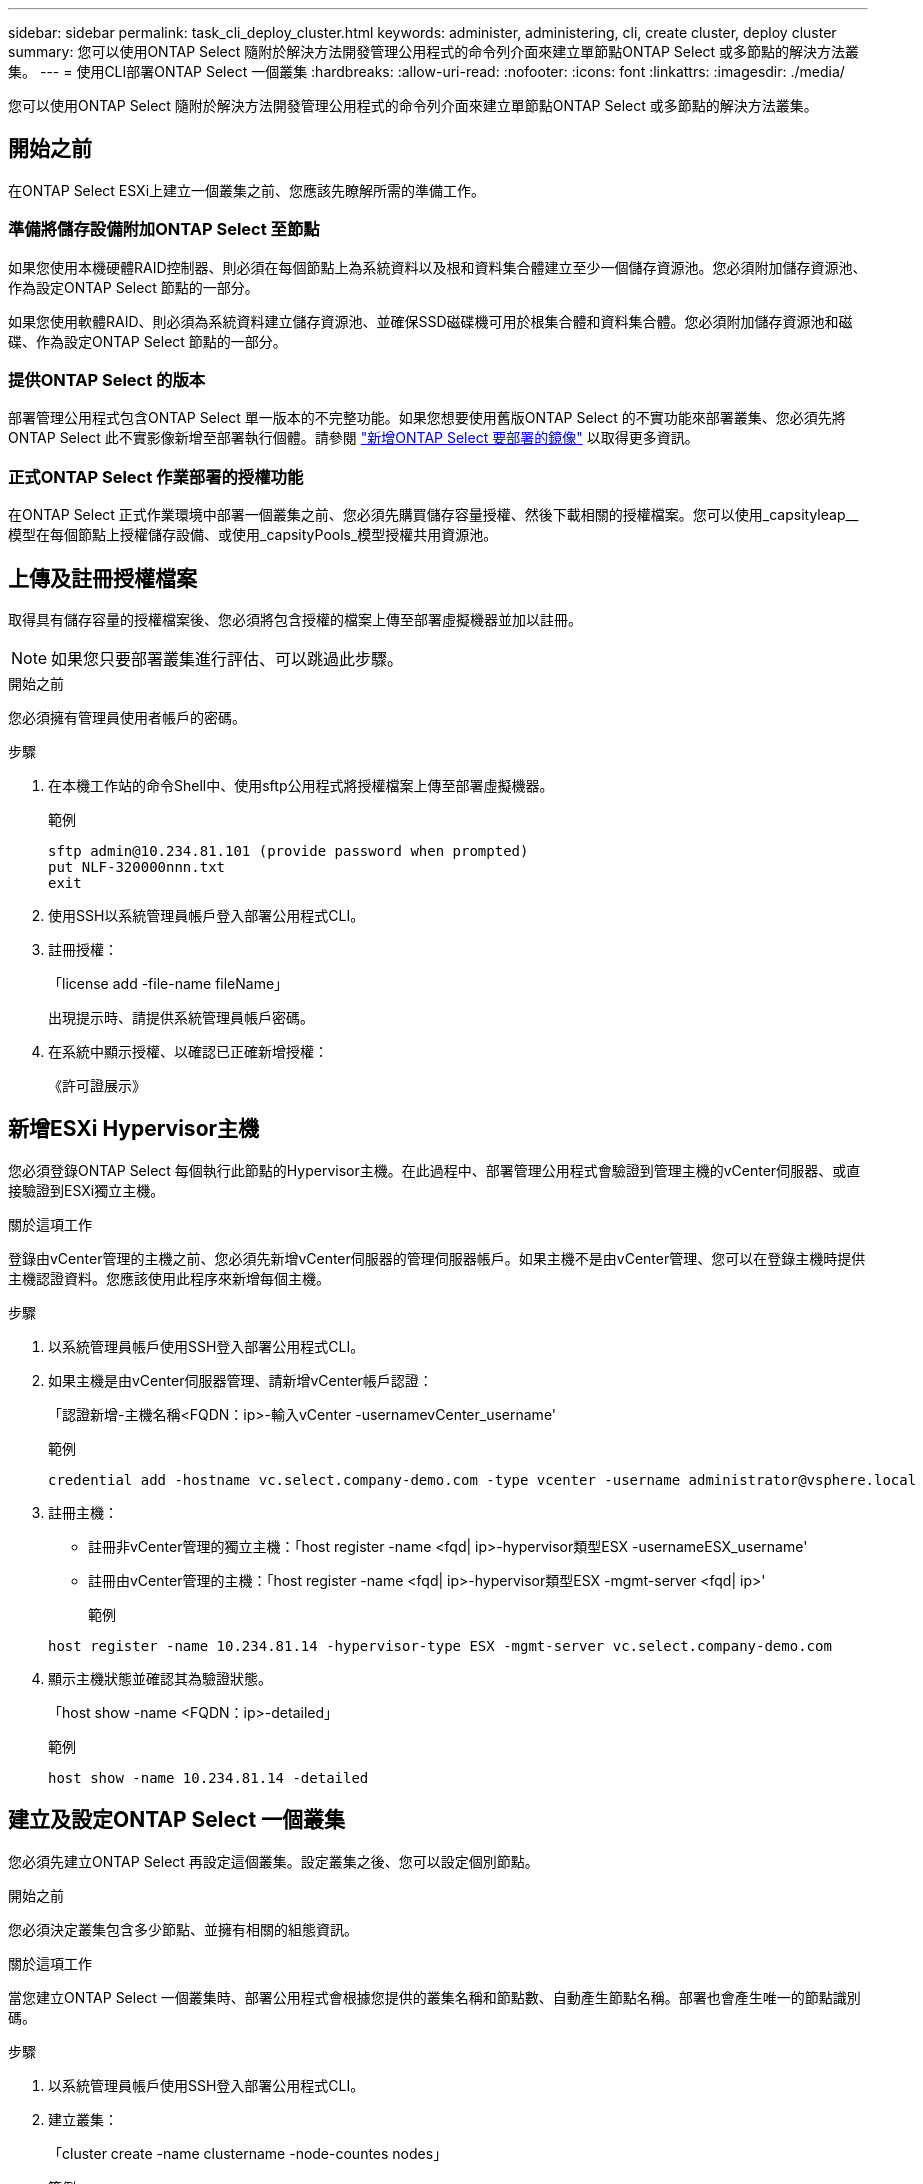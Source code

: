 ---
sidebar: sidebar 
permalink: task_cli_deploy_cluster.html 
keywords: administer, administering, cli, create cluster, deploy cluster 
summary: 您可以使用ONTAP Select 隨附於解決方法開發管理公用程式的命令列介面來建立單節點ONTAP Select 或多節點的解決方法叢集。 
---
= 使用CLI部署ONTAP Select 一個叢集
:hardbreaks:
:allow-uri-read: 
:nofooter: 
:icons: font
:linkattrs: 
:imagesdir: ./media/


[role="lead"]
您可以使用ONTAP Select 隨附於解決方法開發管理公用程式的命令列介面來建立單節點ONTAP Select 或多節點的解決方法叢集。



== 開始之前

在ONTAP Select ESXi上建立一個叢集之前、您應該先瞭解所需的準備工作。



=== 準備將儲存設備附加ONTAP Select 至節點

如果您使用本機硬體RAID控制器、則必須在每個節點上為系統資料以及根和資料集合體建立至少一個儲存資源池。您必須附加儲存資源池、作為設定ONTAP Select 節點的一部分。

如果您使用軟體RAID、則必須為系統資料建立儲存資源池、並確保SSD磁碟機可用於根集合體和資料集合體。您必須附加儲存資源池和磁碟、作為設定ONTAP Select 節點的一部分。



=== 提供ONTAP Select 的版本

部署管理公用程式包含ONTAP Select 單一版本的不完整功能。如果您想要使用舊版ONTAP Select 的不實功能來部署叢集、您必須先將ONTAP Select 此不實影像新增至部署執行個體。請參閱 link:task_adm_deploy_image_add.html["新增ONTAP Select 要部署的鏡像"] 以取得更多資訊。



=== 正式ONTAP Select 作業部署的授權功能

在ONTAP Select 正式作業環境中部署一個叢集之前、您必須先購買儲存容量授權、然後下載相關的授權檔案。您可以使用_capsityleap__模型在每個節點上授權儲存設備、或使用_capsityPools_模型授權共用資源池。



== 上傳及註冊授權檔案

取得具有儲存容量的授權檔案後、您必須將包含授權的檔案上傳至部署虛擬機器並加以註冊。


NOTE: 如果您只要部署叢集進行評估、可以跳過此步驟。

.開始之前
您必須擁有管理員使用者帳戶的密碼。

.步驟
. 在本機工作站的命令Shell中、使用sftp公用程式將授權檔案上傳至部署虛擬機器。
+
範例

+
....
sftp admin@10.234.81.101 (provide password when prompted)
put NLF-320000nnn.txt
exit
....
. 使用SSH以系統管理員帳戶登入部署公用程式CLI。
. 註冊授權：
+
「license add -file-name fileName」

+
出現提示時、請提供系統管理員帳戶密碼。

. 在系統中顯示授權、以確認已正確新增授權：
+
《許可證展示》





== 新增ESXi Hypervisor主機

您必須登錄ONTAP Select 每個執行此節點的Hypervisor主機。在此過程中、部署管理公用程式會驗證到管理主機的vCenter伺服器、或直接驗證到ESXi獨立主機。

.關於這項工作
登錄由vCenter管理的主機之前、您必須先新增vCenter伺服器的管理伺服器帳戶。如果主機不是由vCenter管理、您可以在登錄主機時提供主機認證資料。您應該使用此程序來新增每個主機。

.步驟
. 以系統管理員帳戶使用SSH登入部署公用程式CLI。
. 如果主機是由vCenter伺服器管理、請新增vCenter帳戶認證：
+
「認證新增-主機名稱<FQDN：ip>-輸入vCenter -usernamevCenter_username'

+
範例

+
....
credential add -hostname vc.select.company-demo.com -type vcenter -username administrator@vsphere.local
....
. 註冊主機：
+
** 註冊非vCenter管理的獨立主機：「host register -name <fqd| ip>-hypervisor類型ESX -usernameESX_username'
** 註冊由vCenter管理的主機：「host register -name <fqd| ip>-hypervisor類型ESX -mgmt-server <fqd| ip>'
+
範例

+
....
host register -name 10.234.81.14 -hypervisor-type ESX -mgmt-server vc.select.company-demo.com
....


. 顯示主機狀態並確認其為驗證狀態。
+
「host show -name <FQDN：ip>-detailed」

+
範例

+
....
host show -name 10.234.81.14 -detailed
....




== 建立及設定ONTAP Select 一個叢集

您必須先建立ONTAP Select 再設定這個叢集。設定叢集之後、您可以設定個別節點。

.開始之前
您必須決定叢集包含多少節點、並擁有相關的組態資訊。

.關於這項工作
當您建立ONTAP Select 一個叢集時、部署公用程式會根據您提供的叢集名稱和節點數、自動產生節點名稱。部署也會產生唯一的節點識別碼。

.步驟
. 以系統管理員帳戶使用SSH登入部署公用程式CLI。
. 建立叢集：
+
「cluster create -name clustername -node-countes nodes」

+
範例

+
....
cluster create -name test-cluster -node-count 1
....
. 設定叢集：
+
「cluster modify -name clustername -mgmt-ip ip_address -netmask -gateway ip_address -dnsDNS伺服器<fqd|ip>_list -dns_domain_list'

+
範例

+
....
cluster modify -name test-cluster -mgmt-ip 10.234.81.20 -netmask 255.255.255.192
-gateway 10.234.81.1 -dns-servers 10.221.220.10 -dnsdomains select.company-demo.com
....
. 顯示叢集的組態和狀態：
+
「cluster show -name clustername -detailed」





== 設定ONTAP Select 一個節點

您必須在ONTAP Select E驗 集叢中設定每個節點。

.開始之前
您必須擁有節點的組態資訊。容量層授權檔案應上傳並安裝在部署公用程式中。

.關於這項工作
您應該使用此程序來設定每個節點。在此範例中、容量層授權會套用至節點。

.步驟
. 以系統管理員帳戶使用SSH登入部署公用程式CLI。
. 確定指派給叢集節點的名稱：
+
「節點show -cluster-name clustername」

. 選取節點並執行基本組態：「nodemodify -name nodename -cluster-name clustername -host-name <fqd|ip>-license序號-instance-type -passite-disks fals'
+
範例

+
....
node modify -name test-cluster-01 -cluster-name test-cluster -host-name 10.234.81.14
-license-serial-number 320000nnnn -instance-type small -passthrough-disks false
....
+
節點的RAID組態會以_passthrough disks_參數表示。如果您使用的是本機硬體RAID控制器、則此值必須為假。如果您使用的是軟體RAID、則此值必須為真。

+
容量層授權用於ONTAP Select 不中斷節點。

. 顯示主機上可用的網路組態：
+
「主機網路show -host-name <FQDN：ip>-detailed」

+
範例

+
....
host network show -host-name 10.234.81.14 -detailed
....
. 執行節點的網路組態：
+
「節點修改-name nodame -cluster-name clustername -mgmt-ip -management網路network_name -data-networks network_name -inter-network network_name」

+
部署單節點叢集時、您不需要內部網路、而且應該移除內部網路。

+
範例

+
....
node modify -name test-cluster-01 -cluster-name test-cluster -mgmt-ip 10.234.81.21
-management-networks sDOT_Network -data-networks sDOT_Network
....
. 顯示節點的組態：
+
「節點show -name nodename -cluster-name clustername -detailed」

+
範例

+
....
node show -name test-cluster-01 -cluster-name test-cluster -detailed
....




== 將儲存設備附加ONTAP Select 至節點

您必須設定ONTAP Select 由叢集中每個節點使用的儲存設備。每個節點必須一律至少指派一個儲存資源池。使用軟體RAID時、也必須為每個節點指派至少一個磁碟機。

.開始之前
您必須使用VMware vSphere建立儲存池。如果您使用的是軟體RAID、也需要至少一個可用的磁碟機。

.關於這項工作
使用本機硬體RAID控制器時、您需要執行步驟1至4。使用軟體RAID時、您需要執行步驟1至6。

.步驟
. 使用SSH以系統管理員帳戶認證登入部署公用程式CLI。
. 顯示主機上可用的儲存資源池：
+
「主機儲存資源池show -host-name <FQDN：ip>'

+
範例

+
[listing]
----
host storage pool show -host-name 10.234.81.14
----
+
您也可以透過VMware vSphere取得可用的儲存資源池。

. 將可用的儲存資源池附加ONTAP Select 至節點：
+
「節點儲存資源池附加名稱Pool名稱-cluster-name clustername -node-name nodename -capace-limit」

+
如果包含-capacity限制參數、請將值指定為GB或TB。

+
範例

+
[listing]
----
node storage pool attach -name sDOT-02 -cluster-name test-cluster -
node-name test-cluster-01 -capacity-limit 500GB
----
. 顯示附加至節點的儲存資源池：
+
「節點儲存資源池」顯示-cluster-name clustername -node-name nodename

+
範例

+
[listing]
----
node storage pool show -cluster-name test-cluster -node-name testcluster-01
----
. 如果您使用的是軟體RAID、請連接可用的磁碟機：
+
「節點儲存磁碟附加- node-name nodename -cluster-name clustername -disks list_of_drives」（節點儲存磁碟附加-節點名稱節點名稱-叢集名稱-磁碟list_of_drives）

+
範例

+
[listing]
----
node storage disk attach -node-name NVME_SN-01 -cluster-name NVME_SN -disks 0000:66:00.0 0000:67:00.0 0000:68:00.0
----
. 如果您使用的是軟體RAID、請顯示附加至節點的磁碟：
+
「節點儲存磁碟show -node-name nodename -cluster-name clustername」

+
範例

+
[listing]
----
node storage disk show -node-name sdot-smicro-009a -cluster-name NVME
----




== 部署ONTAP Select 一個不必要的叢集

設定叢集和節點之後、即可部署叢集。

.開始之前
在部署多節點叢集之前、您應該先執行網路連線檢查程式、以確認內部網路上叢集節點之間的連線能力。

.步驟
. 以系統管理員帳戶使用SSH登入部署公用程式CLI。
. 部署ONTAP Select 這個叢集：
+
"cluster deploy -name clusternam"

+
範例

+
[listing]
----
cluster deploy -name test-cluster
----
+
在系統提示時、提供ONTAP 要用於此管理員帳戶的密碼。

. 顯示叢集狀態、以判斷叢集何時成功部署：
+
「cluster show -name clustername」



.完成後
您應該備份ONTAP Select 「不再部署」組態資料。
